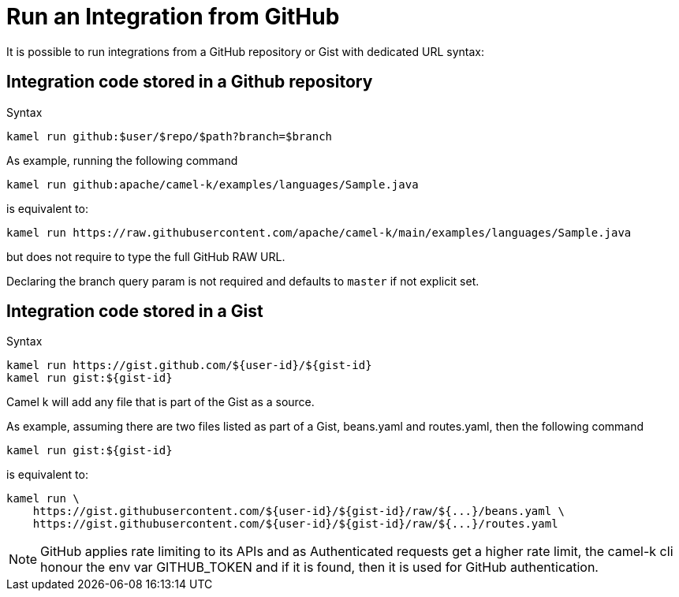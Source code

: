 [[run-from-github]]
= Run an Integration from GitHub

It is possible to run integrations from a GitHub repository or Gist with dedicated URL syntax:

== Integration code stored in a Github repository

.Syntax
[source]
----
kamel run github:$user/$repo/$path?branch=$branch
----

As example, running the following command


[source]
----
kamel run github:apache/camel-k/examples/languages/Sample.java
----

is equivalent to:

[source]
----
kamel run https://raw.githubusercontent.com/apache/camel-k/main/examples/languages/Sample.java
----

but does not require to type the full GitHub RAW URL.

Declaring the branch query param is not required and defaults to `master` if not explicit set.

== Integration code stored in a Gist

.Syntax
[source]
----
kamel run https://gist.github.com/${user-id}/${gist-id}
kamel run gist:${gist-id}
----

Camel k will add any file that is part of the Gist as a source.

As example, assuming there are two files listed as part of a Gist, beans.yaml and routes.yaml, then the following command


[source]
----
kamel run gist:${gist-id}
----

is equivalent to:

[source]
----
kamel run \
    https://gist.githubusercontent.com/${user-id}/${gist-id}/raw/${...}/beans.yaml \
    https://gist.githubusercontent.com/${user-id}/${gist-id}/raw/${...}/routes.yaml
----

[NOTE]
====
GitHub applies rate limiting to its APIs and as Authenticated requests get a higher rate limit, the camel-k cli honour the env var GITHUB_TOKEN and if it is found, then it is used for GitHub authentication.
====